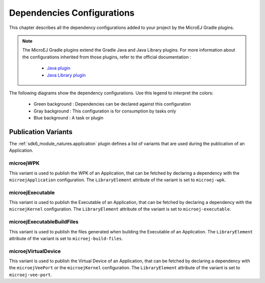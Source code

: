 .. _gradle_dependencies_configurations_chapter:

Dependencies Configurations
===========================

This chapter describes all the dependency configurations added to your project by the MicroEJ Gradle plugins.

.. note::

   The MicroEJ Gradle plugins extend the Gradle Java and Java Library plugins.
   For more information about the configurations inherited from those plugins, 
   refer to the official documentation :
   
      - `Java plugin <https://docs.gradle.org/current/userguide/java_plugin.html#sec:java_plugin_and_dependency_management>`__
      - `Java Library plugin <https://docs.gradle.org/current/userguide/java_library_plugin.html#sec:java_library_separation>`__

The following diagrams show the dependency configurations. Use this legend to interpret the colors:

    - Green background : Dependencies can be declared against this configuration
    - Gray background : This configuration is for consumption by tasks only
    - Blue background : A task or plugin

.. graphviz:: graphConfigurations.dot


Publication Variants
--------------------

The :ref:`sdk6_module_natures.application` plugin defines a list of variants 
that are used during the publication of an Application.

microejWPK
~~~~~~~~~~

This variant is used to publish the WPK of an Application, 
that can be fetched by declaring a dependency with the ``microejApplication`` configuration.
The ``LibraryElement`` attribute of the variant is set to ``microej-wpk``.

microejExecutable
~~~~~~~~~~~~~~~~~

This variant is used to publish the Executable of an Application, 
that can be fetched by declaring a dependency with the ``microejKernel`` configuration.
The ``LibraryElement`` attribute of the variant is set to ``microej-executable``.

microejExecutableBuildFiles
~~~~~~~~~~~~~~~~~~~~~~~~~~~

This variant is used to publish the files generated when building the Executable of an Application.
The ``LibraryElement`` attribute of the variant is set to ``microej-build-files``.

microejVirtualDevice
~~~~~~~~~~~~~~~~~~~~

This variant is used to publish the Virtual Device of an Application, 
that can be fetched by declaring a dependency with the ``microejVeePort`` or the ``microejKernel`` configuration.
The ``LibraryElement`` attribute of the variant is set to ``microej-vee-port``.

..
   | Copyright 2008-2024, MicroEJ Corp. Content in this space is free 
   for read and redistribute. Except if otherwise stated, modification 
   is subject to MicroEJ Corp prior approval.
   | MicroEJ is a trademark of MicroEJ Corp. All other trademarks and 
   copyrights are the property of their respective owners.
